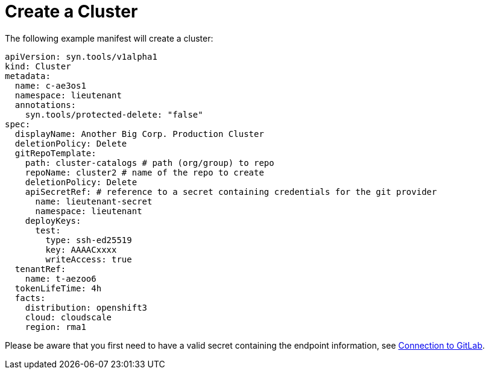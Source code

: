 = Create a Cluster

The following example manifest will create a cluster:

[source,yaml]
....
apiVersion: syn.tools/v1alpha1
kind: Cluster
metadata:
  name: c-ae3os1
  namespace: lieutenant
  annotations:
    syn.tools/protected-delete: "false"
spec:
  displayName: Another Big Corp. Production Cluster
  deletionPolicy: Delete
  gitRepoTemplate:
    path: cluster-catalogs # path (org/group) to repo
    repoName: cluster2 # name of the repo to create
    deletionPolicy: Delete
    apiSecretRef: # reference to a secret containing credentials for the git provider
      name: lieutenant-secret
      namespace: lieutenant
    deployKeys:
      test:
        type: ssh-ed25519
        key: AAAACxxxx
        writeAccess: true
  tenantRef:
    name: t-aezoo6
  tokenLifeTime: 4h
  facts:
    distribution: openshift3
    cloud: cloudscale
    region: rma1
....

Please be aware that you first need to have a valid secret containing the endpoint information, see xref:how-tos/gitlab-connection.adoc[Connection to GitLab].
